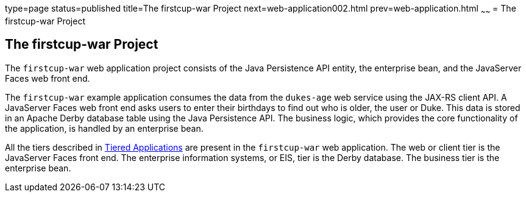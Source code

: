type=page
status=published
title=The firstcup-war Project
next=web-application002.html
prev=web-application.html
~~~~~~
= The firstcup-war Project


[[GJBCA]][[the-firstcup-war-project]]

The firstcup-war Project
------------------------

The `firstcup-war` web application project consists of the Java
Persistence API entity, the enterprise bean, and the JavaServer Faces
web front end.

The `firstcup-war` example application consumes the data from the
`dukes-age` web service using the JAX-RS client API. A JavaServer Faces
web front end asks users to enter their birthdays to find out who is
older, the user or Duke. This data is stored in an Apache Derby database table
using the Java Persistence API. The business logic, which provides the
core functionality of the application, is handled by an enterprise bean.

All the tiers described in link:jakarta-ee001.html#GCRKR[Tiered
Applications] are present in the `firstcup-war` web application. The web
or client tier is the JavaServer Faces front end. The enterprise
information systems, or EIS, tier is the Derby database. The business
tier is the enterprise bean.
